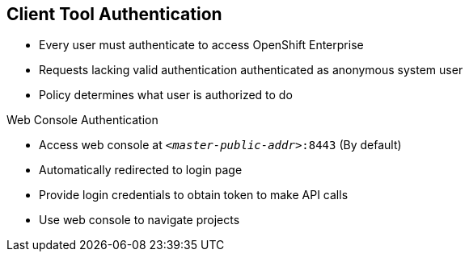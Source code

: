 == Client Tool Authentication

* Every user must authenticate to access OpenShift Enterprise
* Requests lacking valid authentication authenticated as anonymous system user
* Policy determines what user is authorized to do

.Web Console Authentication

* Access web console at `_<master-public-addr>_:8443` (By default)
* Automatically redirected to login page
* Provide login credentials to obtain token to make API calls
* Use web console to navigate projects


ifdef::showscript[]

=== Transcript

Every user must authenticate in some way to access OpenShift Enterprise. API
 requests that lack valid authentication are authenticated as requests by an
  anonymous system user. Once you authenticate, policy determines what you are
   authorized to do.

You can access the web console on the OpenShift Enterprise master's public IP on
 port 8443. The system automatically redirects you to the login page.

You provide your login credentials to obtain a token to make API calls. After
 you log in, you use the web console to navigate through your projects.

endif::showscript[]
